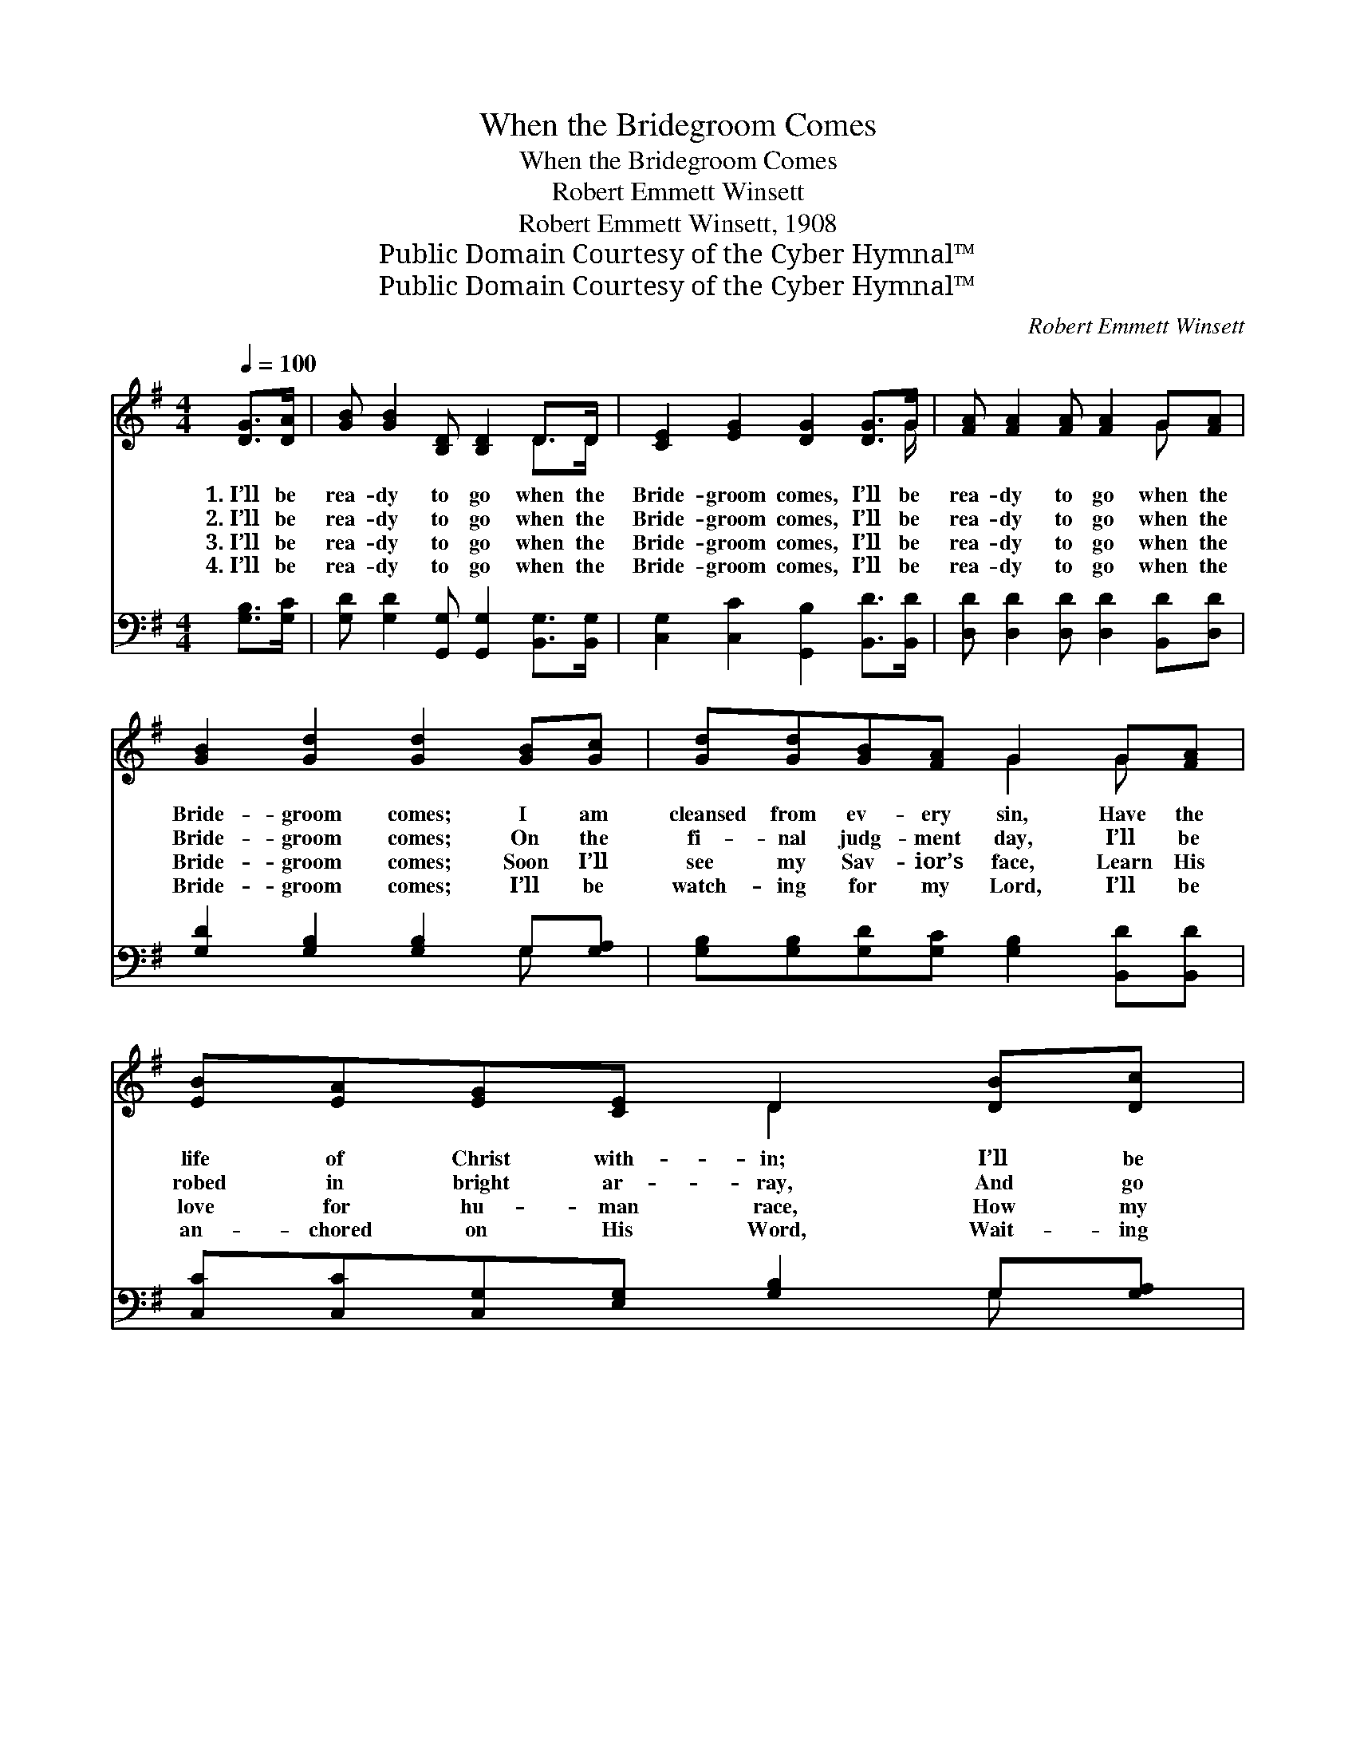 X:1
T:When the Bridegroom Comes
T:When the Bridegroom Comes
T:Robert Emmett Winsett
T:Robert Emmett Winsett, 1908
T:Public Domain Courtesy of the Cyber Hymnal™
T:Public Domain Courtesy of the Cyber Hymnal™
C:Robert Emmett Winsett
Z:Public Domain
Z:Courtesy of the Cyber Hymnal™
%%score ( 1 2 ) ( 3 4 )
L:1/8
Q:1/4=100
M:4/4
K:G
V:1 treble 
V:2 treble 
V:3 bass 
V:4 bass 
V:1
 [DG]>[DA] | [GB] [GB]2 [B,D] [B,D]2 D>D | [CE]2 [EG]2 [DG]2 [DG]>G | [FA] [FA]2 [FA] [FA]2 G[FA] | %4
w: 1.~I’ll be|rea- dy to go when the|Bride- groom comes, I’ll be|rea- dy to go when the|
w: 2.~I’ll be|rea- dy to go when the|Bride- groom comes, I’ll be|rea- dy to go when the|
w: 3.~I’ll be|rea- dy to go when the|Bride- groom comes, I’ll be|rea- dy to go when the|
w: 4.~I’ll be|rea- dy to go when the|Bride- groom comes, I’ll be|rea- dy to go when the|
 [GB]2 [Gd]2 [Gd]2 [GB][Gc] | [Gd][Gd][GB][FA] G2 G[FA] | [EB][EA][EG][CE] D2 [DB][Dc] | %7
w: Bride- groom comes; I am|cleansed from ev- ery sin, Have the|life of Christ with- in; I’ll be|
w: Bride- groom comes; On the|fi- nal judg- ment day, I’ll be|robed in bright ar- ray, And go|
w: Bride- groom comes; Soon I’ll|see my Sav- ior’s face, Learn His|love for hu- man race, How my|
w: Bride- groom comes; I’ll be|watch- ing for my Lord, I’ll be|an- chored on His Word, Wait- ing|
 [Gd][GB][Gd][GB] G2 [GB][FA] | G6 ||"^Refrain" [DB]>[Dc] | [Gd]<[Gd] [GB]>[FA] [EG]2 [FA]2 | %11
w: rea- dy for the end, When He|comes.|||
w: home with Him to stay, When He|comes.|I’ll be|rea- dy when the Bride- groom|
w: soul was saved by grace, When He|comes.|||
w: then to be trans- ferred, When He|comes.|||
 [GB]6 [DB]>[Dc] | [Gd]<[Gd] [Gd]>[GB] [EA]2 [FA]2 | [FA]6 [DG]>[DA] | %14
w: |||
w: comes, I’ll be|rea- dy when the Bride- groom|comes. Be it|
w: |||
w: |||
 [GB]>[DA] [DG][CE] [B,D]2 [DG]>[DA] | %15
w: |
w: noon or be it night, I’ll be|
w: |
w: |
 [GB]>[DA] [DG][CE] [B,D]2 [DB]>[Dc][Gd][GB][Gd][GB] G2 [GB][FA] | G6 |] %17
w: ||
w: robed in spot- less white, Have my lamp all burn- ing bright, When He|comes.|
w: ||
w: ||
V:2
 x2 | x6 D>D | x15/2 G/ | x6 G x | x8 | x4 G2 G x | x4 D2 x2 | x4 G2 x2 | G6 || x2 | x8 | x8 | x8 | %13
 x8 | x8 | x12 G2 x2 | G6 |] %17
V:3
 [G,B,]>[G,C] | [G,D] [G,D]2 [G,,G,] [G,,G,]2 [B,,G,]>[B,,G,] | %2
 [C,G,]2 [C,C]2 [G,,B,]2 [B,,D]>[B,,D] | [D,D] [D,D]2 [D,D] [D,D]2 [B,,D][D,D] | %4
 [G,D]2 [G,B,]2 [G,B,]2 G,[G,A,] | [G,B,][G,B,][G,D][G,C] [G,B,]2 [B,,D][B,,D] | %6
 [C,C][C,C][C,G,][E,G,] [G,B,]2 G,[G,A,] | [G,B,][G,D][G,B,]G, [D,B,]2 [D,D][D,C] | [G,,B,]6 || %9
 G,>[G,A,] | [G,B,]<[G,B,] [D,D]>[^D,C] [E,B,]2 [=D,=D]2 | [G,D]6 G,>[G,A,] | %12
 [G,B,]<[G,B,] [G,B,]>[G,D] [F,D]2 [E,^C]2 | [D,D]6 [G,B,]>[G,C] | %14
 [G,D]>[G,C] [G,B,]G, G,2 [G,B,]>[G,C] | %15
 [G,D]>[G,C] [G,B,]G, G,2 G,>[G,A,][G,B,][G,D][G,B,]G, [D,B,]2 [D,D][D,C] | [G,,B,]6 |] %17
V:4
 x2 | x8 | x8 | x8 | x6 G, x | x8 | x6 G, x | x3 G, x4 | x6 || G,3/2 x/ | x8 | x6 G,3/2 x/ | x8 | %13
 x8 | x3 G, G,2 x2 | x3 G, G,2 G,3/2 x2 G, x11/2 | x6 |] %17

